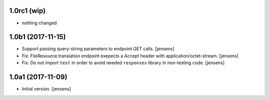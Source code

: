 
1.0rc1 (wip)
------------

- nothing changed

1.0b1 (2017-11-15)
------------------

- Support passing query-string parameters to endpoint GET calls.
  [jensens]

- Fix: FileResource.translation endpoint exepects a Accept header with application/octet-stream.
  [jensens]

- Fix: Do not import ``test`` in order to avoid needed  ``responses`` library in non-testing code.
  [jensens]

1.0a1 (2017-11-09)
------------------

- Initial version.
  [jensens]
